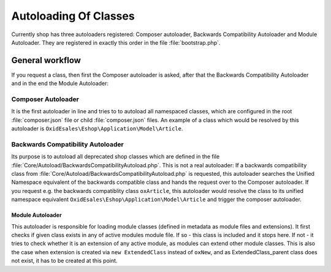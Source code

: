 Autoloading Of Classes
======================

Currently shop has three autoloaders registered: Composer autoloader,
Backwards Compatibility Autoloader and Module Autoloader. They are registered in exactly this order
in the file :file:`bootstrap.php`.

General workflow
----------------

If you request a class, then first the Composer autoloader is asked, after that the Backwards Compatibility Autoloader
and in the end the Module Autoloader:

.. uml::

    @startuml
    start
    :<b>Composer Autoloader</b>;
       if (is there a autoload section in a composer.json?) then (true)
           :Load class according composer.json autolaod section;
           stop
       else (false)
           :<b>Backwards Compatibility Autoloader</b>;
           -->
           if (class can be resolved to the unified namespace equivalent class) then (true)
               :trigger Compsoer Autoloader;
               stop
           else (false)
               :<b>Module Autoloader</b>;
               if (class found in module metadata files array?) then (true)
                   :Load class from path defined in metadata;
                   stop
               else (false)
                   if (class found in module metadata extends array?) then (true)
                       :Create extension chains;
                       stop
                   else (false)
                       :Loads any other registered autoloader or a
                       Class not found fatal error is thrown;
                       stop
                   endif
               endif
           endif
       endif
    @enduml

Composer Autoloader
^^^^^^^^^^^^^^^^^^^

It is the first autoloader in line and tries to to autoload all namespaced
classes, which are configured in the root :file:`composer.json` file
or child :file:`composer.json` files. An example of a class which would be
resolved by this autoloader is ``OxidEsales\Eshop\Application\Model\Article``.

Backwards Compatibility Autoloader
^^^^^^^^^^^^^^^^^^^^^^^^^^^^^^^^^^

Its purpose is to autoload all deprecated shop classes which are defined in the file
:file:`Core/Autoload/BackwardsCompatibilityAutoload.php`. This is not a real autoloader:
If a backwards compatibility class from :file:`Core/Autoload/BackwardsCompatibilityAutoload.php` is requested,
this autoloader searches the Unified Namespace equivalent of the backwards compatible
class and hands the request over to the Composer autoloader. If you request e.g. the backwards
compatiblity class ``oxArticle``, this autoloader would resolve the class to its unified namespace equivalent
``OxidEsales\Eshop\Application\Model\Article`` and trigger the composer autoloader.

Module Autoloader
~~~~~~~~~~~~~~~~~

This autoloader is responsible for loading module classes (defined in
metadata as module files and extensions). It first checks if given class
exists in any of active modules module file. If so - this class is
included and it stops here. If not - it tries to check whether it is an
extension of any active module, as modules can extend other module
classes. This is also the case when extension is created via
``new ExtendedClass`` instead of ``oxNew``, and as ExtendedClass\_parent
class does not exist, it has to be created at this point.
